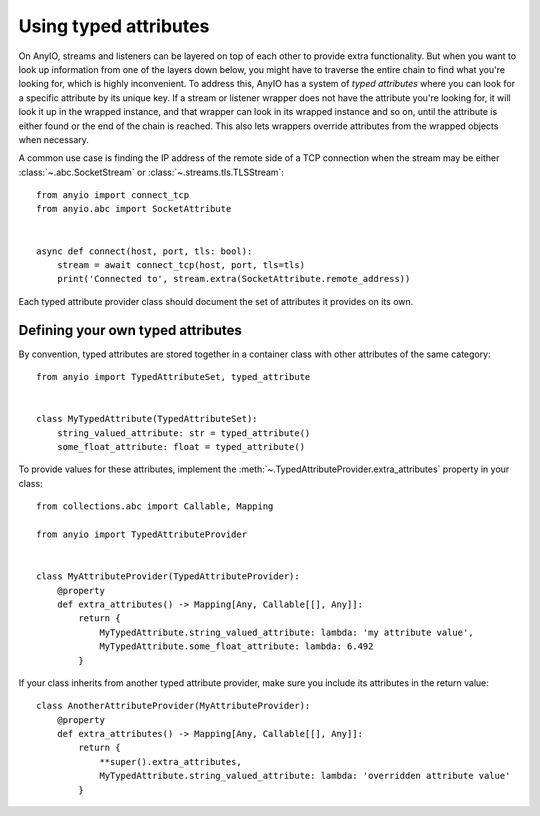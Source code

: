 Using typed attributes
======================

.. py:currentmodule:: anyio

On AnyIO, streams and listeners can be layered on top of each other to provide extra
functionality. But when you want to look up information from one of the layers down
below, you might have to traverse the entire chain to find what you're looking for,
which is highly inconvenient. To address this, AnyIO has a system of *typed attributes*
where you can look for a specific attribute by its unique key. If a stream or listener
wrapper does not have the attribute you're looking for, it will look it up in the
wrapped instance, and that wrapper can look in its wrapped instance and so on, until the
attribute is either found or the end of the chain is reached. This also lets wrappers
override attributes from the wrapped objects when necessary.

A common use case is finding the IP address of the remote side of a TCP connection when
the stream may be either :class:`~.abc.SocketStream` or
:class:`~.streams.tls.TLSStream`::

    from anyio import connect_tcp
    from anyio.abc import SocketAttribute


    async def connect(host, port, tls: bool):
        stream = await connect_tcp(host, port, tls=tls)
        print('Connected to', stream.extra(SocketAttribute.remote_address))

Each typed attribute provider class should document the set of attributes it provides on
its own.

Defining your own typed attributes
----------------------------------

By convention, typed attributes are stored together in a container class with other
attributes of the same category::

    from anyio import TypedAttributeSet, typed_attribute


    class MyTypedAttribute(TypedAttributeSet):
        string_valued_attribute: str = typed_attribute()
        some_float_attribute: float = typed_attribute()

To provide values for these attributes, implement the
:meth:`~.TypedAttributeProvider.extra_attributes` property in your class::

    from collections.abc import Callable, Mapping

    from anyio import TypedAttributeProvider


    class MyAttributeProvider(TypedAttributeProvider):
        @property
        def extra_attributes() -> Mapping[Any, Callable[[], Any]]:
            return {
                MyTypedAttribute.string_valued_attribute: lambda: 'my attribute value',
                MyTypedAttribute.some_float_attribute: lambda: 6.492
            }

If your class inherits from another typed attribute provider, make sure you include its
attributes in the return value::

    class AnotherAttributeProvider(MyAttributeProvider):
        @property
        def extra_attributes() -> Mapping[Any, Callable[[], Any]]:
            return {
                **super().extra_attributes,
                MyTypedAttribute.string_valued_attribute: lambda: 'overridden attribute value'
            }
